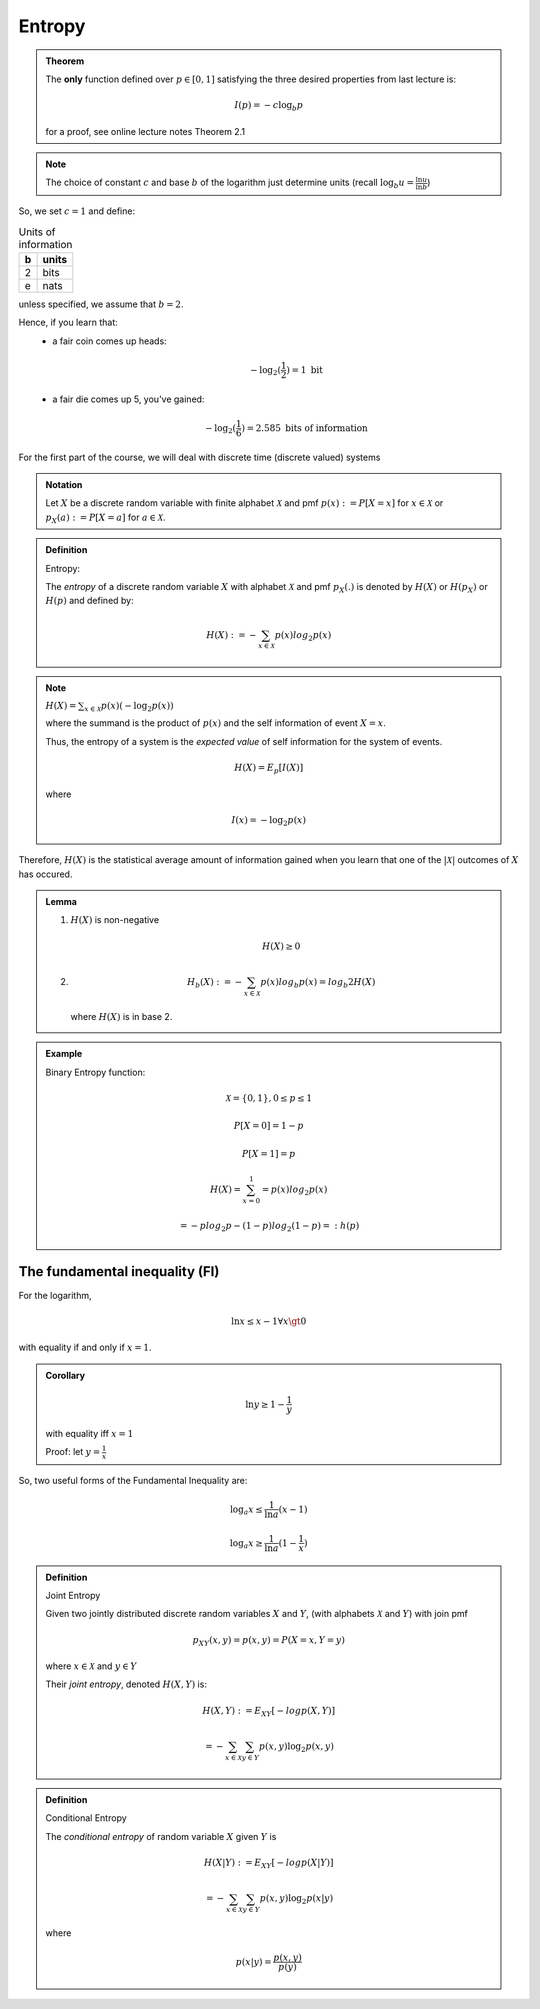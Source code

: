 *******
Entropy
*******

.. admonition:: Theorem

	The **only** function defined over :math:`p \in [0,1]` satisfying the three desired properties from last lecture is:

	.. math::
		I(p) = -c \log_b p

	for a proof, see _`online lecture notes` Theorem 2.1

.. note::
	The choice of constant :math:`c` and base :math:`b` of the logarithm just determine units (recall :math:`\log_b u = \frac{\ln u}{\ln b}`)

So, we set :math:`c=1` and define:

.. table:: Units of information

	== =====
	b  units
	== =====
	2  bits
	e  nats
	== =====

unless specified, we assume that :math:`b=2`.

Hence, if you learn that:
  * a fair coin comes up heads:

	.. math::
		-\log_2(\frac{1}{2}) = 1 \text{ bit}

  * a fair die comes up 5, you've gained:

	.. math::
		-\log_2(\frac{1}{6}) = 2.585 \text{ bits of information}

For the first part of the course, we will deal with discrete time (discrete valued) systems

.. admonition:: Notation

	Let :math:`X` be a discrete random variable with finite alphabet :math:`\mathcal X` and pmf :math:`p(x):=P[X=x]` for :math:`x \in \mathcal X` or :math:`p_X(a):=P[X=a]` for :math:`a \in \mathcal X`.

.. admonition:: Definition

	Entropy:

	The *entropy* of a discrete random variable :math:`X` with alphabet :math:`\mathcal X` and pmf :math:`p_X(.)` is denoted by :math:`H(X)` or :math:`H(p_X)` or :math:`H(p)` and defined by:

	.. math::
		H(X) := -\sum_{x \in \mathcal X} p(x) log_2 p(x)

.. note::

	:math:`H(X) = \sum_{x \in \mathcal X} p(x) (-\log_2 p(x))`

	where the summand is the product of :math:`p(x)` and the self information of event :math:`X=x`.

	Thus, the entropy of a system is the *expected value* of self information for the system of events.

	.. math::
		H(X) = E_p[I(X)]

	where

	.. math::
		I(x) = -\log_2 p(x)

Therefore, :math:`H(X)` is the statistical average amount of information gained when you learn that one of the :math:`|\mathcal X|` outcomes of :math:`X` has occured.

.. admonition:: Lemma

	(1) :math:`H(X)` is non-negative

		.. math::
			H(X) \geq 0

	(2)

		.. math::
			H_b(X):= -\sum_{x \in \mathcal X} p(x) log_b p(x) = log_b 2 H(X)

		where :math:`H(X)` is in base 2.

.. admonition:: Example

	Binary Entropy function:

	.. math::
		\mathcal X = \{0,1\}, 0 \leq p \leq 1

		P[X=0]=1-p

		P[X=1]=p

		H(X) = \sum_{x=0}^1 = p(x) log_2 p(x)

		= -p log_2 p -(1-p) log_2 (1-p) =: h(p)

.. image:: .static/Binary_entropy_plot.svg
	:width: 50%

The fundamental inequality (FI)
===============================
For the logarithm,

.. math::
	\ln x \leq x-1 \forall x \gt 0

with equality if and only if :math:`x=1`.

.. admonition:: Corollary

	.. math::
		\ln y \geq 1 - \frac{1}{y}

	with equality iff :math:`x=1`

	Proof: let :math:`y=\frac{1}{x}`

So, two useful forms of the Fundamental Inequality are:

.. math::
	\log_a x \leq \frac{1}{\ln a} (x-1)

	\log_a x \geq \frac{1}{\ln a} (1 - \frac{1}{x})

.. admonition:: Definition

	Joint Entropy

	Given two jointly distributed discrete random variables :math:`X` and :math:`Y`, (with alphabets :math:`\mathcal X` and :math:`Y`) with join pmf

	.. math::
		p_{XY}(x,y) = p(x,y) = P(X=x, Y=y)

	where :math:`x \in \mathcal X` and :math:`y \in Y`

	Their *joint entropy*, denoted :math:`H(X,Y)` is:

	.. math::
		H(X,Y) := E_{XY}[-log p(X,Y)]

		= -\sum_{x \in \mathcal X} \sum_{y \in Y} p(x,y) \log_2 p(x,y)

.. admonition:: Definition

	Conditional Entropy

	The *conditional entropy* of random variable :math:`X` given :math:`Y` is

	.. math::
		H(X|Y) := E_{XY}[-log p(X|Y)]

		= - \sum_{x \in \mathcal X} \sum_{y \in Y} p(x,y) \log_2 p(x|y)

	where

	.. math::
		p(x|y) = \frac{p(x,y)}{p(y)}


.. _`online lecture notes`: http://www.mast.queensu.ca/~math474/it-lecture-notes.pdf